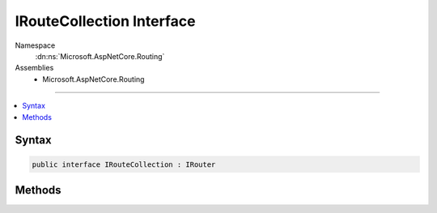 

IRouteCollection Interface
==========================





Namespace
    :dn:ns:`Microsoft.AspNetCore.Routing`
Assemblies
    * Microsoft.AspNetCore.Routing

----

.. contents::
   :local:









Syntax
------

.. code-block:: csharp

    public interface IRouteCollection : IRouter








.. dn:interface:: Microsoft.AspNetCore.Routing.IRouteCollection
    :hidden:

.. dn:interface:: Microsoft.AspNetCore.Routing.IRouteCollection

Methods
-------

.. dn:interface:: Microsoft.AspNetCore.Routing.IRouteCollection
    :noindex:
    :hidden:

    
    .. dn:method:: Microsoft.AspNetCore.Routing.IRouteCollection.Add(Microsoft.AspNetCore.Routing.IRouter)
    
        
    
        
        :type router: Microsoft.AspNetCore.Routing.IRouter
    
        
        .. code-block:: csharp
    
            void Add(IRouter router)
    

